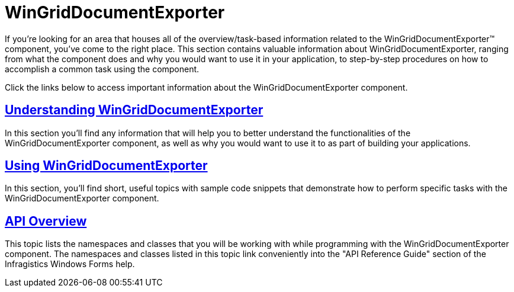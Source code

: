 ﻿////

|metadata|
{
    "name": "wingriddocumentexporter",
    "controlName": ["WinGridDocumentExporter"],
    "tags": [],
    "guid": "{BE2FB9F6-0336-433B-A54E-42B11DC26B52}",  
    "buildFlags": [],
    "createdOn": "0001-01-01T00:00:00Z"
}
|metadata|
////

= WinGridDocumentExporter

If you're looking for an area that houses all of the overview/task-based information related to the WinGridDocumentExporter™ component, you've come to the right place. This section contains valuable information about WinGridDocumentExporter, ranging from what the component does and why you would want to use it in your application, to step-by-step procedures on how to accomplish a common task using the component.

Click the links below to access important information about the WinGridDocumentExporter component.

== link:wingriddocumentexporter-understanding-wingriddocumentexporter.html[Understanding WinGridDocumentExporter]

In this section you'll find any information that will help you to better understand the functionalities of the WinGridDocumentExporter component, as well as why you would want to use it to as part of building your applications.

== link:win-wingriddocumentexporter-using-wingriddocumentexporter.html[Using WinGridDocumentExporter]

In this section, you'll find short, useful topics with sample code snippets that demonstrate how to perform specific tasks with the WinGridDocumentExporter component.

== link:wingriddocumentexporter-api-overview.html[API Overview]

This topic lists the namespaces and classes that you will be working with while programming with the WinGridDocumentExporter component. The namespaces and classes listed in this topic link conveniently into the "API Reference Guide" section of the Infragistics Windows Forms help.